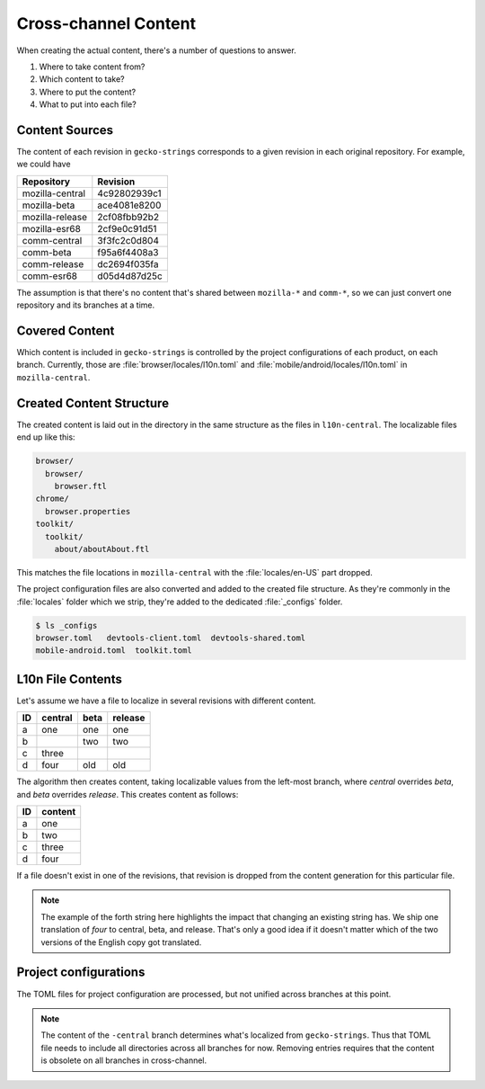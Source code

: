 =====================
Cross-channel Content
=====================

When creating the actual content, there's a number of questions to answer.

#. Where to take content from?
#. Which content to take?
#. Where to put the content?
#. What to put into each file?

Content Sources
---------------

The content of each revision in ``gecko-strings`` corresponds to a given
revision in each original repository. For example, we could have

+------------------+--------------+
| Repository       | Revision     |
+==================+==============+
| mozilla-central  | 4c92802939c1 |
+------------------+--------------+
| mozilla-beta     | ace4081e8200 |
+------------------+--------------+
| mozilla-release  | 2cf08fbb92b2 |
+------------------+--------------+
| mozilla-esr68    | 2cf9e0c91d51 |
+------------------+--------------+
| comm-central     | 3f3fc2c0d804 |
+------------------+--------------+
| comm-beta        | f95a6f4408a3 |
+------------------+--------------+
| comm-release     | dc2694f035fa |
+------------------+--------------+
| comm-esr68       | d05d4d87d25c |
+------------------+--------------+

The assumption is that there's no content that's shared between ``mozilla-*`` and
``comm-*``, so we can just convert one repository and its branches at a time.

Covered Content
---------------

Which content is included in ``gecko-strings`` is
controlled by the project configurations of each product, on each branch.
Currently, those are :file:`browser/locales/l10n.toml` and
:file:`mobile/android/locales/l10n.toml` in ``mozilla-central``.

Created Content Structure
-------------------------

The created content is laid out in the directory in the same structure as
the files in ``l10n-central``. The localizable files end up like this:

.. code-block::

   browser/
     browser/
       browser.ftl
   chrome/
     browser.properties
   toolkit/
     toolkit/
       about/aboutAbout.ftl

This matches the file locations in ``mozilla-central`` with the
:file:`locales/en-US` part dropped.

The project configuration files are also converted and added to the
created file structure. As they're commonly in the :file:`locales` folder
which we strip, they're added to the dedicated :file:`_configs` folder.

.. code-block:: bash

   $ ls _configs
   browser.toml   devtools-client.toml  devtools-shared.toml
   mobile-android.toml  toolkit.toml


L10n File Contents
------------------

Let's assume we have a file to localize in several revisions with different
content.

== ======= ==== =======
ID central beta release
== ======= ==== =======
a  one     one  one
b          two  two
c  three
d  four    old  old
== ======= ==== =======

The algorithm then creates content, taking localizable values from the left-most
branch, where *central* overrides *beta*, and *beta* overrides *release*. This
creates content as follows:

== =======
ID content
== =======
a  one
b  two
c  three
d  four
== =======

If a file doesn't exist in one of the revisions, that revision is dropped
from the content generation for this particular file.

.. note::

   The example of the forth string here highlights the impact that changing
   an existing string has. We ship one translation of *four* to central,
   beta, and release. That's only a good idea if it doesn't matter which of the
   two versions of the English copy got translated.

Project configurations
----------------------

The TOML files for project configuration are processed, but not unified
across branches at this point.

.. note::

   The content of the ``-central`` branch determines what's localized
   from ``gecko-strings``. Thus that TOML file needs to include all
   directories across all branches for now. Removing entries requires
   that the content is obsolete on all branches in cross-channel.
